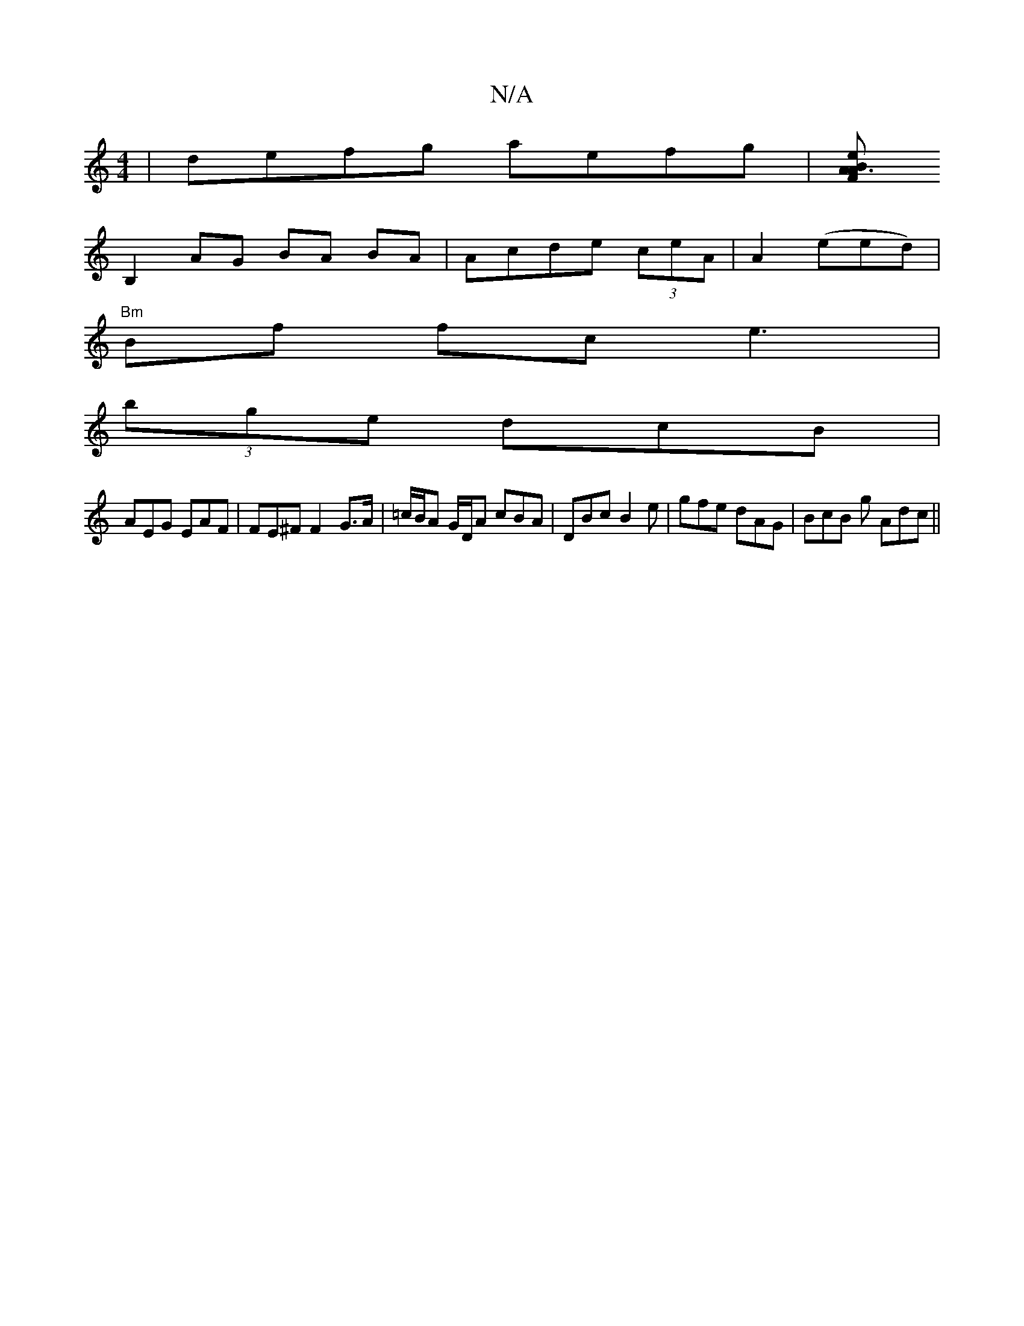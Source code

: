 X:1
T:N/A
M:4/4
R:N/A
K:Cmajor
2|defg aefg| [eAF A3B|
B,2 AG BA BA|Acde (3ceA|A2(eed)|
"Bm"Bf fc e3|
(3bge dcB |
AEG EAF | FE^F F2- G>A | =c/B/A G/D/A cBA | DBc B2e | gfe dAG | BcB g Adc||

f3 z ~a2 ga |
agfa ge dA |B2 AA F>dB>c | 